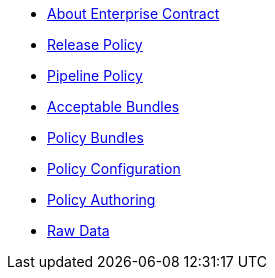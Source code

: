 * xref:index.adoc[About Enterprise Contract]
* xref:release_policy.adoc[Release Policy]
* xref:pipeline_policy.adoc[Pipeline Policy]
* xref:acceptable_bundles.adoc[Acceptable Bundles]
* xref:policy_bundles.adoc[Policy Bundles]
* xref:policy_configuration.adoc[Policy Configuration]
* xref:authoring.adoc[Policy Authoring]
* xref:raw_data.adoc[Raw Data]
